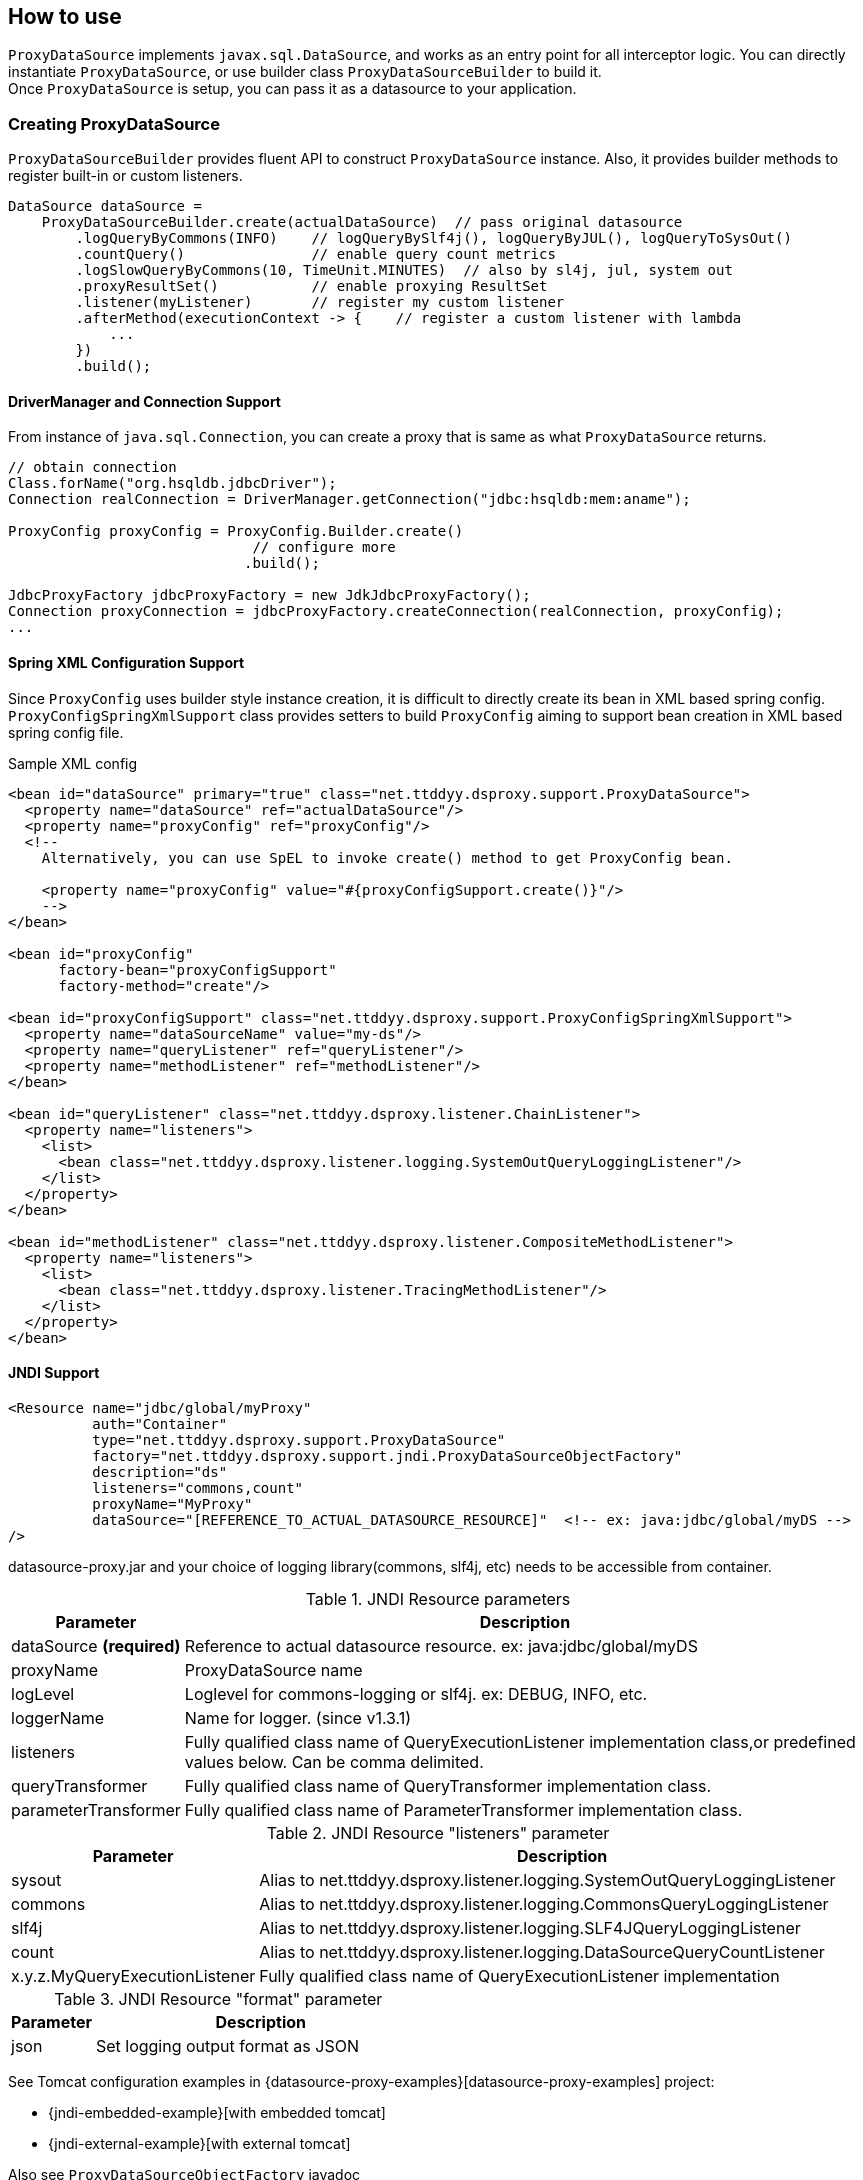 [[how-to-use]]
== How to use

`ProxyDataSource` implements `javax.sql.DataSource`, and works as an entry point for all interceptor logic.
You can directly instantiate `ProxyDataSource`, or use builder class `ProxyDataSourceBuilder` to build it. +
Once `ProxyDataSource` is setup, you can pass it as a datasource to your application.


[[creating-proxydatasource]]
=== Creating ProxyDataSource

`ProxyDataSourceBuilder` provides fluent API to construct `ProxyDataSource` instance.
Also, it provides builder methods to register built-in or custom listeners.

```java
DataSource dataSource =
    ProxyDataSourceBuilder.create(actualDataSource)  // pass original datasource
        .logQueryByCommons(INFO)    // logQueryBySlf4j(), logQueryByJUL(), logQueryToSysOut()
        .countQuery()               // enable query count metrics
        .logSlowQueryByCommons(10, TimeUnit.MINUTES)  // also by sl4j, jul, system out
        .proxyResultSet()           // enable proxying ResultSet
        .listener(myListener)       // register my custom listener
        .afterMethod(executionContext -> {    // register a custom listener with lambda
            ...
        })
        .build();
```

==== DriverManager and Connection Support

From instance of `java.sql.Connection`, you can create a proxy that is same as what `ProxyDataSource` returns.

```java
// obtain connection
Class.forName("org.hsqldb.jdbcDriver");
Connection realConnection = DriverManager.getConnection("jdbc:hsqldb:mem:aname");

ProxyConfig proxyConfig = ProxyConfig.Builder.create()
                             // configure more
                            .build();

JdbcProxyFactory jdbcProxyFactory = new JdkJdbcProxyFactory();
Connection proxyConnection = jdbcProxyFactory.createConnection(realConnection, proxyConfig);
...
```


==== Spring XML Configuration Support

Since `ProxyConfig` uses builder style instance creation, it is difficult to directly create
its bean in XML based spring config. `ProxyConfigSpringXmlSupport` class provides setters to
build `ProxyConfig` aiming to support bean creation in XML based spring config file.

.Sample XML config
```xml
<bean id="dataSource" primary="true" class="net.ttddyy.dsproxy.support.ProxyDataSource">
  <property name="dataSource" ref="actualDataSource"/>
  <property name="proxyConfig" ref="proxyConfig"/>
  <!--
    Alternatively, you can use SpEL to invoke create() method to get ProxyConfig bean.

    <property name="proxyConfig" value="#{proxyConfigSupport.create()}"/>
    -->
</bean>

<bean id="proxyConfig"
      factory-bean="proxyConfigSupport"
      factory-method="create"/>

<bean id="proxyConfigSupport" class="net.ttddyy.dsproxy.support.ProxyConfigSpringXmlSupport">
  <property name="dataSourceName" value="my-ds"/>
  <property name="queryListener" ref="queryListener"/>
  <property name="methodListener" ref="methodListener"/>
</bean>

<bean id="queryListener" class="net.ttddyy.dsproxy.listener.ChainListener">
  <property name="listeners">
    <list>
      <bean class="net.ttddyy.dsproxy.listener.logging.SystemOutQueryLoggingListener"/>
    </list>
  </property>
</bean>

<bean id="methodListener" class="net.ttddyy.dsproxy.listener.CompositeMethodListener">
  <property name="listeners">
    <list>
      <bean class="net.ttddyy.dsproxy.listener.TracingMethodListener"/>
    </list>
  </property>
</bean>
```


==== JNDI Support

```xml
<Resource name="jdbc/global/myProxy"
          auth="Container"
          type="net.ttddyy.dsproxy.support.ProxyDataSource"
          factory="net.ttddyy.dsproxy.support.jndi.ProxyDataSourceObjectFactory"
          description="ds"
          listeners="commons,count"
          proxyName="MyProxy"
          dataSource="[REFERENCE_TO_ACTUAL_DATASOURCE_RESOURCE]"  <!-- ex: java:jdbc/global/myDS -->
/>
```

datasource-proxy.jar and your choice of logging library(commons, slf4j, etc) needs to be accessible from container.


.JNDI Resource parameters
[cols="20,80"]
|===
| Parameter     | Description

| dataSource *(required)*   | Reference to actual datasource resource. ex: java:jdbc/global/myDS
| proxyName               | ProxyDataSource name
| logLevel                | Loglevel for commons-logging or slf4j. ex: DEBUG, INFO, etc.
| loggerName              | Name for logger. (since v1.3.1)
| listeners               | Fully qualified class name of QueryExecutionListener implementation class,or predefined values below. Can be comma delimited.
| queryTransformer        | Fully qualified class name of QueryTransformer implementation class.
| parameterTransformer    | Fully qualified class name of ParameterTransformer implementation class.
|===


.JNDI Resource "listeners" parameter
[cols="20,80"]
|===
| Parameter     | Description

| sysout        | Alias to net.ttddyy.dsproxy.listener.logging.SystemOutQueryLoggingListener
| commons       | Alias to net.ttddyy.dsproxy.listener.logging.CommonsQueryLoggingListener
| slf4j         | Alias to net.ttddyy.dsproxy.listener.logging.SLF4JQueryLoggingListener
| count         | Alias to net.ttddyy.dsproxy.listener.logging.DataSourceQueryCountListener
| x.y.z.MyQueryExecutionListener  | Fully qualified class name of QueryExecutionListener implementation
|===


.JNDI Resource "format" parameter
[cols="20,80"]
|===
| Parameter     | Description

| json          | Set logging output format as JSON
|===


See Tomcat configuration examples in {datasource-proxy-examples}[datasource-proxy-examples] project:

- {jndi-embedded-example}[with embedded tomcat]
- {jndi-external-example}[with external tomcat]

Also see `ProxyDataSourceObjectFactory` javadoc


[[generated-keys]]
=== Generated Keys

[[auto-retrieve-generated-keys]]
==== Auto retrieve generated keys

When 1) generated-keys are available(e.g.: `Statement#RETURN_GENERATED_KEYS` is specified at execution of statement
or at creation of prepared/callable statement) and 2) query execution methods(`execute`, `executeUpdate`, `executeBatch`,
etc) are called, automatically calls `getGeneratedKeys()` and make the returned `ResultSet` available via
`ExecutionInfo#getGeneratedKeys()` in `QueryExecutionListener`.

To enable auto retrieval of generated-keys:

```java
builder
  .autoRetrieveGeneratedKeys(...)
  .build();
```

NOTE: When `getExecutionKeys()` is called:  +
If there is a cached(auto retrieved) generated-keys and it is still open, then cached `ResultSet` is returned.
If there is no cached generated-keys or cached one exists but it is already closed, it will perform the
actual `getExecutionKeys()` on underlying `Statement` object, keep the result into the cache, then return it.

If you want to *always* retrieve generated-keys without changing application code that may be executing query without
`Statement#RETURN_GENERATED_KEYS`, see <<replace-invoking-method-and-parameters>>.
You could modify query executions to set `RETURN_GENERATED_KEYS`.

[[auto-retrieve-generated-keys-for-batch]]
===== For batch execution: `executeBatch()` and `executeLargeBatch()`

According to JDBC specification, returning `getGeneratedKeys()` for `executeBatch()` and `executeLargeBatch()` is
implementation specific:

[quote, from JDBC specification]
""
Note – It is implementation-defined as to whether
Statement.getGeneratedKeys will return generated values after invoking the
executeBatch or executeLargeBatch methods.
""


In datasource-proxy, whether to auto-retrieve batch execution is configurable by
`ProxyDataSourceBuilder#retrieveGeneratedKeysForBatch()`.

```java
builder
  .autoRetrieveGeneratedKeys(...)
  .retrieveGeneratedKeysForBatch(false, true)  // first arg is for Statement,
                                               // second is for Prepared/Callable
  .build();
```

Default behavior for batch executions:

.Default behavior for auto retrieving generated keys for batch execution
[cols="20,80"]
|===
| Type               | Auto Retrieval

| Statement          | NOT Retrieve
| Prepared/Callable  | Retrieve
|===



[[auto-close-generated-keys]]
==== Auto close generated keys

When auto-close is enabled, close the <<auto-retrieve-generated-keys, auto-retrieved generated-keys>> after
all `QueryExecutionListener#afterQuery()` are performed.

This option is used with <<auto-retrieve-generated-keys, auto retrieve generated keys>> feature.

```java
builder
  .autoRetrieveGeneratedKeys(true)  // specify `true` or `false` to auto-close the `ResultSet`
  .build();
```


If you want to *reuse* the auto-retrieved generated-keys in upper layer, such as OR mapper or application, turn
off this auto-close feature; so that, cached generated-keys will be returned when `getGeneratedKeys()` is called.
Based on jdbc-driver implementation, calling `getGeneratedKeys()` might be limited to once.
When you decided to reuse generated-keys, you might need to support repeatable read on the `ResultSet`. see
<<proxying-generated-keys>> for how to support repeatable read on generated-keys.


NOTE: When `getExecutionKeys()` is called, the returned `ResultSet` will NOT be closed by this feature since it is
not auto-retrieved generated-keys.

[[proxying-generated-keys]]
==== Proxying generated keys

Create a proxy for generated-keys' `ResultSet`.
This applies to both <<auto-retrieve-generated-keys, auto-retrieved generated-keys>> and result of
`getGeneratedKeys()`.

*Usecase*

You have a `QueryExecutionListener` that reads values from  generated-keys' `ResultSet`. Also, in upper layer, such as
ORM or application logic, it needs to use the same generated-keys' `ResultSet`.

Based on `ResultSet` implementation, reading values may be limited to only once; therefore, when
`QueryExecutionListener` reads values from generated-keys' `ResultSet` and upper layer tries to read values from it,
the `ResultSet` may not allow the repeated read.

To allow multiple reads, you can proxy the generated-keys' `ResultSet` with `RepeatableReadResultSetProxyLogic`.

```java
builder
   // specify proxy factory for generated-keys' result-set
  .autoRetrieveGeneratedKeys(false, new RepeatableReadResultSetProxyLogicFactory());
  // equivalent of above
  //   .autoRetrieveGeneratedKeysWithRepeatableReadProxy(false);
  .build();
```


=== Proxying ResultSet

By default, datasource-proxy does *NOT* proxy `ResultSet`. However, in some case, you want to return a proxied
`ResultSet` - for example, apply `MethodExecutionListener` on `ResultSet`.

To enable `ResultSet` proxy, `ProxyDataSourceBuilder` has `proxyResultSet()` method.

```java
builder
  // configure listeners
  .proxyResultSet()  // enable proxying result set
  .build();
```

In addition, the `proxyResultSet()` method takes `ResultSetProxyLogicFactory` to add some logic on
interacting with `ResultSet`. Default logic is no-op.

NOTE: This proxying does NOT apply to the `ResultSet` from `getGeneratedKeys()`. To proxy the result of
`getGeneratedKeys()`, see <<proxying-generated-keys>>.

[[repeatable-read-resultset]]
==== Repeatable read ResultSet

`RepeatableReadResultSetProxyLogic` allows `ResultSet` to be consumed more than once.


```java
builder
  // configure listeners
  .repeatableReadResultSet()
//  .proxyResultSet(new RepeatableReadResultSetProxyLogicFactory())  // same as above
  .build();
```

[[repeatable-read-resultset-with-cachedrowsetresultsetproxylogic]]
==== Repeatable read ResultSet with CachedRowSetResultSetProxyLogic

New result set proxy, `CachedRowSetResultSetProxyLogic` is introduced at version `1.4.7`.
`CachedRowSetResultSetProxyLogic` uses `javax.sql.rowset.CachedRowSet` as underlying implementation, which is a
sub-interface of `ResultSet` and provides cursor scrollability in disconnected fashion.  +
Default `CachedRowSet` implementation is `com.sun.rowset.CachedRowSetImpl` for oracle JDK (note for `com.sun` package),
which you can change via `RowSetFactory` (please see details on JDK documentation).

To use `CachedRowSetResultSetProxyLogic` for `ResultSet` proxy, simply supply its proxy-logic factory,
`CachedRowSetResultSetProxyLogicFactory`, to `ProxyDataSourceBuilder` when enabling result set proxy.


```java
builder
  // proxy for regular ResultSet
  .proxyResultSet(new RepeatableReadResultSetProxyLogicFactory())
   // proxy for generated-keys
  .autoRetrieveGeneratedKeys(false, new RepeatableReadResultSetProxyLogicFactory());
  .build();
```

